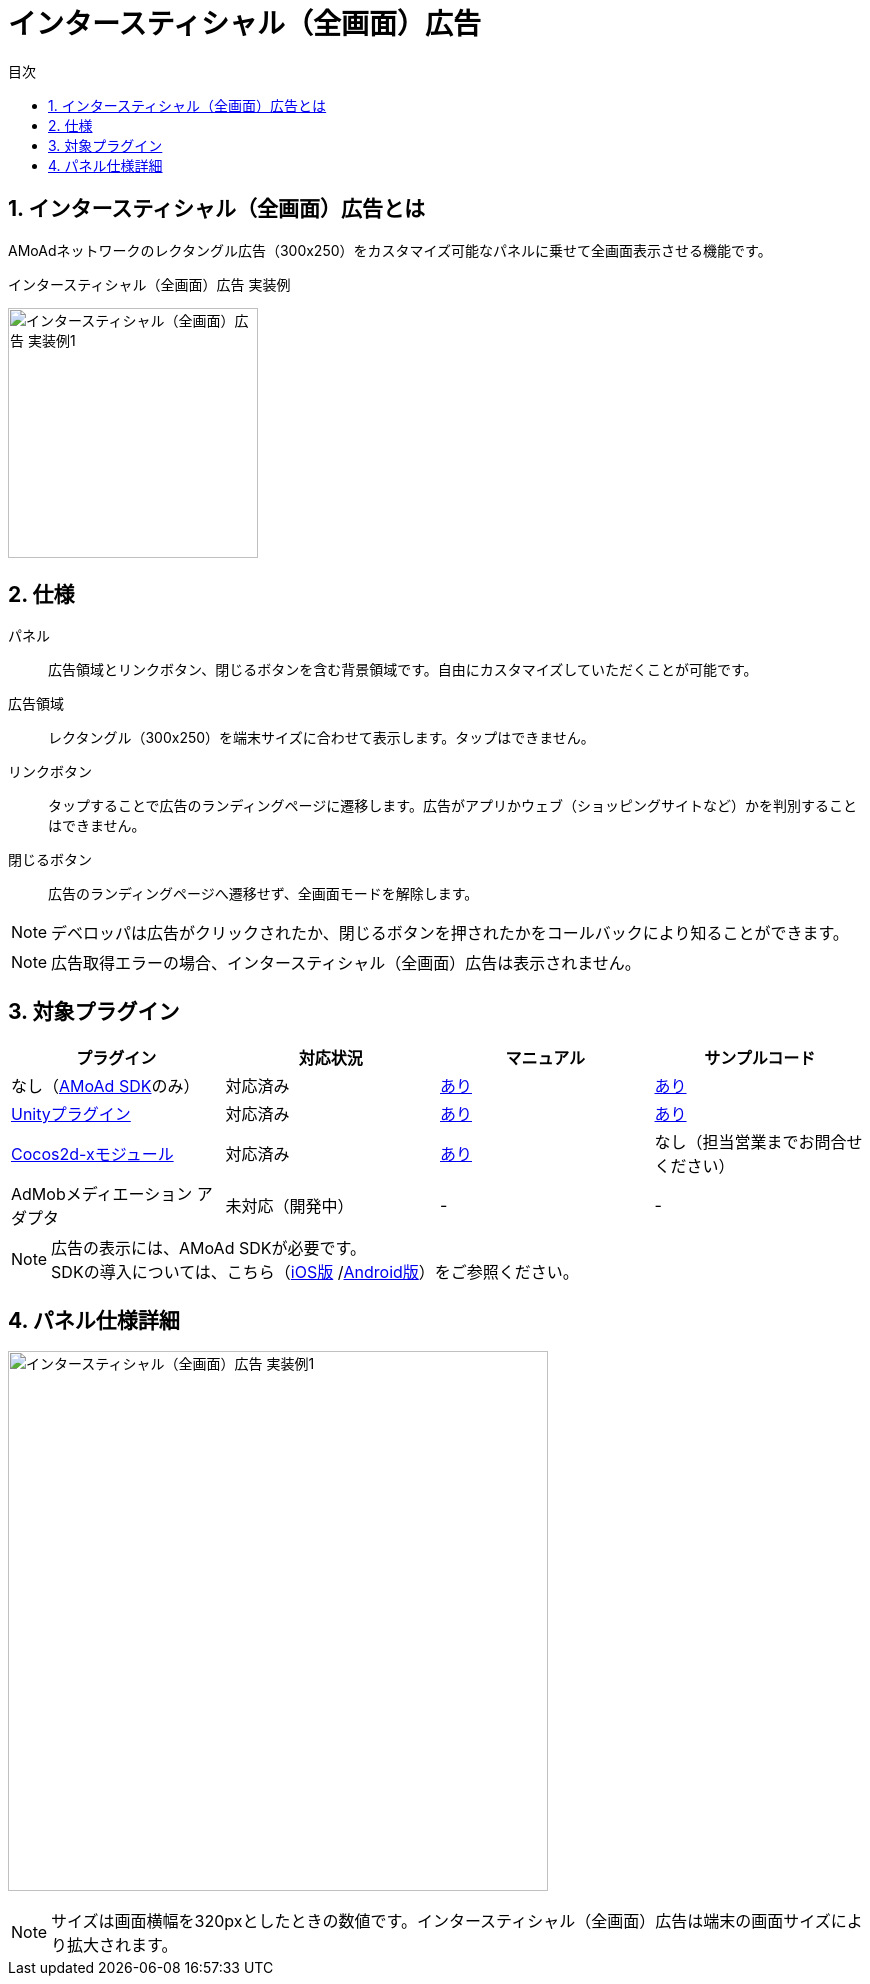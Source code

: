 :toc: macro
:toc-title: 目次
:toclevels: 4

= インタースティシャル（全画面）広告

toc::[]

:numbered:
:sectnums:

== インタースティシャル（全画面）広告とは
AMoAdネットワークのレクタングル広告（300x250）をカスタマイズ可能なパネルに乗せて全画面表示させる機能です。

.インタースティシャル（全画面）広告 実装例
[horizontal]
image:Images/Interstitial_00.jpg[
"インタースティシャル（全画面）広告 実装例1", width=250px
]&nbsp;&nbsp;&nbsp;&nbsp;

== 仕様
パネル::
広告領域とリンクボタン、閉じるボタンを含む背景領域です。自由にカスタマイズしていただくことが可能です。
広告領域::
レクタングル（300x250）を端末サイズに合わせて表示します。タップはできません。
リンクボタン::
タップすることで広告のランディングページに遷移します。広告がアプリかウェブ（ショッピングサイトなど）かを判別することはできません。
閉じるボタン::
広告のランディングページへ遷移せず、全画面モードを解除します。

NOTE: デベロッパは広告がクリックされたか、閉じるボタンを押されたかをコールバックにより知ることができます。

NOTE: 広告取得エラーの場合、インタースティシャル（全画面）広告は表示されません。

== 対象プラグイン

[options="header"]
|===
|プラグイン |対応状況 |マニュアル |サンプルコード
|なし（link:../Display/Guide.asciidoc[AMoAd SDK]のみ） |対応済み |link:../Display/Interstitial.asciidoc[あり] |link:https://github.com/amoad/amoad-ios-sdk/tree/master/Samples/DisplayInterstitial/[あり]
|link:../UnityPlugin/Guide.asciidoc[Unityプラグイン] |対応済み |link:../UnityPlugin/Interstitial.asciidoc[あり] |link:https://github.com/amoad/amoad-ios-sdk/tree/master/Samples/UnityPlugin/[あり]
|link:../Cocos2dxModule/Guide.asciidoc[Cocos2d-xモジュール] |対応済み |link:../Cocos2dxModule/Interstitial.asciidoc[あり] |なし（担当営業までお問合せください）
|AdMobメディエーション アダプタ |未対応（開発中） |- |-
|===

NOTE: 広告の表示には、AMoAd SDKが必要です。 +
SDKの導入については、こちら（link:../Install/Install.asciidoc[iOS版]
/link:https://github.com/amoad/amoad-android-sdk/blob/master/Documents/Setup.asciidoc[Android版]）をご参照ください。

== パネル仕様詳細

image:Images/Interstitial_00.png[
"インタースティシャル（全画面）広告 実装例1", width=540px
]

NOTE: サイズは画面横幅を320pxとしたときの数値です。インタースティシャル（全画面）広告は端末の画面サイズにより拡大されます。

